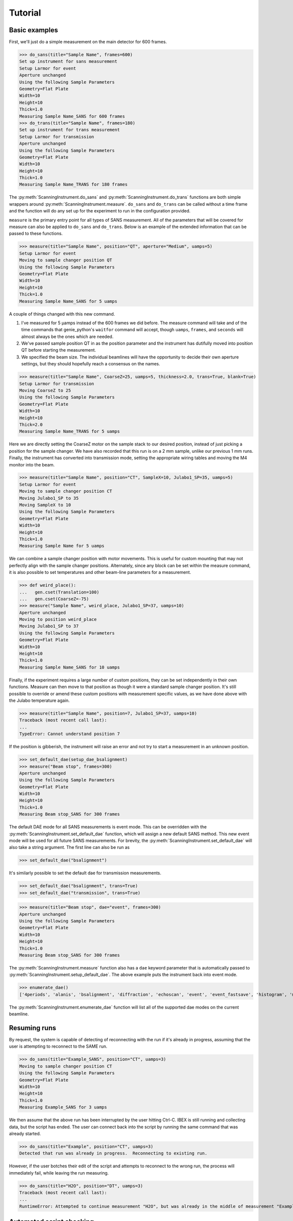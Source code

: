 Tutorial
********

.. highlight:: python
   :linenothreshold: 20

.. py:currentmodule:: src.Instrument

.. Boilerplate setup

    The commands below are for creating a simple testing system in the
    tutorial.  This merely guarantees that the tutorial is always in sync
    with the actual behaviour of the software.  The tutorial proper begins
    in the next section.

    >>> import logging
    >>> import sys
    >>> import os
    >>> ch = logging.StreamHandler(sys.stdout)
    >>> ch.setLevel(logging.INFO)
    >>> logging.getLogger().setLevel(logging.INFO)
    >>> logging.getLogger().addHandler(ch)
    >>> from technique.sans.genie import gen
    >>> ();from instrument.larmor import *;()  # doctest:+ELLIPSIS
    (...)

Basic examples
==============

.. py:currentmodule:: technique.sans.instrument

First, we'll just do a simple measurement on the main detector for 600
frames.

>>> do_sans(title="Sample Name", frames=600)
Set up instrument for sans measurement
Setup Larmor for event
Aperture unchanged
Using the following Sample Parameters
Geometry=Flat Plate
Width=10
Height=10
Thick=1.0
Measuring Sample Name_SANS for 600 frames
>>> do_trans(title="Sample Name", frames=180)
Set up instrument for trans measurement
Setup Larmor for transmission
Aperture unchanged
Using the following Sample Parameters
Geometry=Flat Plate
Width=10
Height=10
Thick=1.0
Measuring Sample Name_TRANS for 180 frames

The :py:meth:`ScanningInstrument.do_sans` and
:py:meth:`ScanningInstrument.do_trans` functions are both simple
wrappers around :py:meth:`ScanningInstrument.measure`. ``do_sans`` 
and ``do_trans`` can be called without a time frame and the function
will do any set up for the experiment to run in the configuration provided.

``measure`` is the primary entry point for all types of SANS measurement.  
All of the parameters that will be covered for measure can also be applied 
to ``do_sans`` and ``do_trans``. Below is an example of the extended
information that can be passed to these functions.

>>> measure(title="Sample Name", position="QT", aperture="Medium", uamps=5)
Setup Larmor for event
Moving to sample changer position QT
Using the following Sample Parameters
Geometry=Flat Plate
Width=10
Height=10
Thick=1.0
Measuring Sample Name_SANS for 5 uamps

A couple of things changed with this new command.

1. I've measured for 5 µamps instead of the 600 frames we did before.
   The measure command will take and of the time commands that
   genie_python's ``waitfor`` command will accept, though ``uamps``,
   ``frames``, and ``seconds`` will almost always be the ones which
   are needed.

2. We've passed sample position QT in as the position parameter and
   the instrument has dutifully moved into position QT before starting
   the measurement.

#. We specified the beam size.  The individual beamlines will have the
   opportunity to decide their own aperture settings, but they should
   hopefully reach a consensus on the names.


>>> measure(title="Sample Name", CoarseZ=25, uamps=5, thickness=2.0, trans=True, blank=True)
Setup Larmor for transmission
Moving CoarseZ to 25
Using the following Sample Parameters
Geometry=Flat Plate
Width=10
Height=10
Thick=2.0
Measuring Sample Name_TRANS for 5 uamps

Here we are directly setting the CoarseZ motor on the sample stack to
our desired position, instead of just picking a position for the
sample changer.  We have also recorded that this run is on a 2 mm
sample, unlike our previous 1 mm runs.  Finally, the instrument has
converted into transmission mode, setting the appropriate wiring
tables and moving the M4 monitor into the beam.

>>> measure(title="Sample Name", position="CT", SampleX=10, Julabo1_SP=35, uamps=5)
Setup Larmor for event
Moving to sample changer position CT
Moving Julabo1_SP to 35
Moving SampleX to 10
Using the following Sample Parameters
Geometry=Flat Plate
Width=10
Height=10
Thick=1.0
Measuring Sample Name for 5 uamps

We can combine a sample changer position with motor movements.  This
is useful for custom mounting that may not perfectly align with the
sample changer positions.  Alternately, since any block can be set
within the measure command, it is also possible to set temperatures
and other beam-line parameters for a measurement.

>>> def weird_place():
...   gen.cset(Translation=100)
...   gen.cset(CoarseZ=-75)
>>> measure("Sample Name", weird_place, Julabo1_SP=37, uamps=10)
Aperture unchanged
Moving to position weird_place
Moving Julabo1_SP to 37
Using the following Sample Parameters
Geometry=Flat Plate
Width=10
Height=10
Thick=1.0
Measuring Sample Name_SANS for 10 uamps

Finally, if the experiment requires a large number of custom
positions, they can be set independently in their own functions.
Measure can then move to that position as though it were a standard
sample changer position.  It's still possible to override or amend
these custom positions with measurement specific values, as we have
done above with the Julabo temperature again.

>>> measure(title="Sample Name", position=7, Julabo1_SP=37, uamps=10)
Traceback (most recent call last):
...
TypeError: Cannot understand position 7

If the position is gibberish, the instrument will raise an error and
not try to start a measurement in an unknown position.


>>> set_default_dae(setup_dae_bsalignment)
>>> measure("Beam stop", frames=300)
Aperture unchanged
Using the following Sample Parameters
Geometry=Flat Plate
Width=10
Height=10
Thick=1.0
Measuring Beam stop_SANS for 300 frames

The default DAE mode for all SANS measurements is event mode.  This
can be overridden with the
:py:meth:`ScanningInstrument.set_default_dae` function, which will
assign a new default SANS method.  This new event mode will be used
for all future SANS measurements.  For brevity, the
:py:meth:`ScanningInstrument.set_default_dae` will also take a string
argument.  The first line can also be run as

>>> set_default_dae("bsalignment")

It's similarly possible to set the default dae for transmission measurements.

>>> set_default_dae("bsalignment", trans=True)
>>> set_default_dae("transmission", trans=True)

>>> measure(title="Beam stop", dae="event", frames=300)
Aperture unchanged
Using the following Sample Parameters
Geometry=Flat Plate
Width=10
Height=10
Thick=1.0
Measuring Beam stop_SANS for 300 frames

The :py:meth:`ScanningInstrument.measure` function also has a ``dae``
keyword parameter that is automatically passed to
:py:meth:`ScanningInstrument.setup_default_dae`.  The above example puts the instrument
back into event mode.

>>> enumerate_dae()
['4periods', 'alanis', 'bsalignment', 'diffraction', 'echoscan', 'event', 'event_fastsave', 'histogram', 'monitorsonly', 'monotest', 'nr', 'nrscanning', 'polarised', 'resonantimaging', 'resonantimaging_choppers', 'scanning', 'scanning11', 'scanning12', 'scanningAlanis', 'semsans', 'sesans', 'transmission', 'tshift']

The :py:meth:`ScanningInstrument.enumerate_dae` function will list all
of the supported dae modes on the current beamline.

Resuming runs
=============

By request, the system is capable of detecting of reconnecting with
the run if it's already in progress, assuming that the user is
attempting to reconnect to the SAME run.

>>> do_sans(title="Example_SANS", position="CT", uamps=3)
Moving to sample changer position CT
Using the following Sample Parameters
Geometry=Flat Plate
Width=10
Height=10
Thick=1.0
Measuring Example_SANS for 3 uamps

We then assume that the above run has been interrupted by the user
hitting Ctrl-C.  IBEX is still running and collecting data, but the
script has ended.  The user can connect back into the script by
running the same command that was already started.

.. Fake Ctrl-C

    >>> gen.begin()

>>> do_sans(title="Example", position="CT", uamps=3)
Detected that run was already in progress.  Reconnecting to existing run.

However, if the user botches their edit of the script and attempts to
reconnect to the wrong run, the process will immediately fail, while
leaving the run measuring.

.. Fake Ctrl-C
    >>> gen.begin()
>>> do_sans(title="H2O", position="DT", uamps=3)
Traceback (most recent call last):
...
RuntimeError: Attempted to continue measurement "H2O", but was already in the middle of measurement "Example_SANS".

.. Fake Ctrl-C
    >>> gen.end()

Automated script checking
=========================

.. py:currentmodule:: technique.sans.util

This module includes a decorator :py:meth:`user_script` that can be
added to the front of any user function.  This will allow the
scripting system to scan the script for common problems before it is
run, ensuring that problems are noticed immediately and not at one in
the morning.  All that's required of the user is putting
``@user_script`` on the line before any functions that they define.

>>> @user_script
... def trial(time, trans):
...     measure(title="Test1", position="BT", uamps=time)
...     measure(title="Test2", position="VT", uamps=time)
...     measure(title="Test1", position="BT", trans=True, uanps=trans)
...     measure(title="Test2", position="VT", trans=True, uamps=trans)
>>> trial(30, trans=10)
Traceback (most recent call last):
...
RuntimeError: Position VT does not exist

What may not be immediately obvious from reading is that this error
message occurs instantly, not forty five minutes into the run after
the first measurement has already been performed.  Fixing the "VT"
positions to "CT" then gives:

>>> @user_script
... def trial():
...     measure(title="Test1", position="BT", uamps=30)
...     measure(title="Test2", position="CT", uamps=30)
...     measure(title="Test1", position="BT", trans=True, uanps=10)
...     measure(title="Test2", position="CT", trans=True, uamps=10)
>>> trial()
Traceback (most recent call last):
...
RuntimeError: Unknown Block uanps

Again, an easy typo to make at midnight that normally would not be
found until two in the morning.

>>> @user_script
... def trial():
...     measure(title="Test1", position="BT", uamps=30)
...     measure(title="Test2", position="CT", uamps=30)
...     measure(title="Test1", position="BT", trans=True, uamps=10)
...     measure(title="Test2", position="CT", trans=True, uamps=10)
>>> trial() #doctest:+ELLIPSIS
The script should finish in 2.0 hours
...
Measuring Test2_TRANS for 10 uamps

Once the script has been validated, which should happen nearly
instantly, the program will print an estimate of the time needed for
the script and the approximate time of completion (not shown).  It
will then run the script for real.

Large script handling
=====================

.. py:currentmodule:: technique.sans.instrument

The :py:meth:`ScanningInstrument.measure_file` function allows the
user to define everything in a CSV file with excel and then run it
through python.

.. csv-table:: test.csv
  :file: test.csv
  :header-rows: 1

>>> measure_file("test/test.csv") #doctest:+ELLIPSIS
The script should finish in 3.0 hours
...
Measuring Sample5_TRANS for 20 uamps

The particular keyword argument to the
:py:meth:`ScanningInstrument.measure` function is given in the header
on the first line of the file.  Each subsequent line represents a
single run with the parameters given in the columns of that row.  If
an argument is left blank, then the keyword's default value is used.
The boolean values ``True`` and ``False`` are case insensitive, but all other
strings retain their case.

.. csv-table:: bad_julabo.csv
  :file: bad_julabo.csv
  :header-rows: 1

>>> measure_file("test/bad_julabo.csv") #doctest:+ELLIPSIS
Traceback (most recent call last):
...
RuntimeError: Unknown Block Julabo

.. py:currentmodule:: src.Util

Each CSV file is run through the :py:func:`user_script`
function defined `above`__, so the script will be checked for errors before being run.
In the example above, the user set the column header to "Julabo", but
the actual block name is "Julabo1_SP".

__ `Automated script checking`_

If we fix the script file

.. csv-table:: good_julabo.csv
  :file: good_julabo.csv
  :header-rows: 1

>>> measure_file("test/good_julabo.csv") #doctest:+ELLIPSIS
The script should finish in 1.0 hours
...
Measuring Sample3_SANS for 6000 frames

The scan then runs as normal.

>>> measure_file("test/good_julabo.csv", forever=True) # doctest: +SKIP

If the users are leaving and you want to ensure that the script keeps
taking data until they return, the ``forever`` flag causes the
instrument to repeatedly cycle through the script until there is a
manual intervention at the keyboard.  The output is not shown above
because there is infinite output.

>>> from __future__ import print_function
>>> convert_file("test/good_julabo.csv")
>>> with open("test/good_julabo.csv.py", "r") as infile:
...     for line in infile:
...         print(line[:-1])
from SansScripting import *
@user_script
def good_julabo():
    do_sans(title="Sample1", position="AT", thickness=1, uamps=10)
    do_trans(title="Sample2", position="AT", thickness=1, uamps=5)
    do_trans(title="Sample2", position="BT", thickness=1, uamps=5)
    do_sans(title="Sample2", position="BT", thickness=1, uamps=10)
    do_trans(title="Sample3", position="CT", frames=3000, thickness=2)
    do_sans(title="Sample3", position="CT", frames=6000, thickness=2)

When the user is ready to take the next step into full python
scripting, the CSV file can be turned into a python source file that
performs identical work.  This file can then be edited and customised
to the user's desires.


Detector Status
===============

As an obvious sanity check, it is possible to check if the detector is on.

>>> detector_on()
True

We can also power cycle the detector.

>>> detector_on(False)
Waiting For Detector To Power Down (60s)
False

If we try to perform a measurement with the detector off, then the
measurement will fail.

>>> measure(title="Sample", frames=100)
Traceback (most recent call last):
...
RuntimeError: The detector is off. Either turn on the detector or use the detector_lock(True) to indicate that the detector is off intentionally

Performing transmission measurements does not require the detector

>>> detector_on(False)
Waiting For Detector To Power Down (60s)
False
>>> measure(title="Sample", trans=True, frames=100)
Setup Larmor for transmission
Aperture unchanged
Using the following Sample Parameters
Geometry=Flat Plate
Width=10
Height=10
Thick=1.0
Measuring Sample_TRANS for 100 frames
>>> detector_on(True)
Waiting For Detector To Power Up (180s)
True

If the detector needs to run in a special configuration (e.g. due to
electrical problems), the detector state can be locked.  This will
prevent attempts to turn the detector on and off and will bypass any
checks for the detector state:

>>> detector_lock()
False
>>> detector_on(False)
Waiting For Detector To Power Down (60s)
False
>>> detector_lock(True)
True
>>> measure(title="Sample", frames=100)
Setup Larmor for event
Aperture unchanged
Using the following Sample Parameters
Geometry=Flat Plate
Width=10
Height=10
Thick=1.0
Measuring Sample_SANS for 100 frames
>>> detector_on(True)
Traceback (most recent call last):
...
RuntimeError: The instrument scientist has locked the detector state
>>> detector_lock(False)
False
>>> detector_on(True)
Waiting For Detector To Power Up (180s)
True

Custom Running Modes
====================

Some modes may be much more complicated than a simple sans
measurement.  For example, a SESANS measurement needs to setup the DAE
for two periods, manage the flipper state, and switch between those
periods.  From the user's perspective, this is all handled in the same
manner as a normal measurement.

>>> set_default_dae(setup_dae_sesans)
>>> measure(title="SESANS Test", frames=6000)
Aperture unchanged
Using the following Sample Parameters
Geometry=Flat Plate
Width=10
Height=10
Thick=1.0
Measuring SESANS Test_SANS for 6000 frames

.. py:currentmodule:: instruments.larmor.sans

In this example, the instrument scientist has written two functions
:py:meth:`Larmor._begin_sesans` and :py:meth:`Larmor._waitfor_sesans`
which handle the SESANS specific nature of the measurement.

>>> measure(title="SESANS Test", u=1500, d=1500, uamps=10)
Using the following Sample Parameters
Geometry=Flat Plate
Width=10
Height=10
Thick=1.0
Measuring SESANS Test_SESANS for 10 uamps
Flipper On
Flipper Off
Flipper On
Flipper Off
Flipper On
Flipper Off

.. py:currentmodule:: technique.sans.instrument

These custom mode also allow more default parameters to be added onto
:py:meth:`ScanningInstrument.measure`.  In this instance, the ``u``
and ``d`` parameters set the number of frames in the up and down
states.

Reduction Script Generation
===========================

.. py:currentmodule:: technique.sans.reduction

A small amount of metadata is attached to each run.  It's possible to
generate a reduction script from this metadata.

>>> from technique.sans.auto_reduction import *
>>> d = sesans_connection(0, 110, path="test/sans.xml")

The variable d will hold every possible sesans measurement that could
be collected from runs 29200 through 29309 in a nested dictionary.
The orders of the keys will be the sample name, the blank name, and
finally the magnet angle.

>>> d["example in pure h2o"]["h2o blank"]["20.0"] == {'Sample': [88, 98, 107], 'P0Trans': [89], 'P0': [90, 99, 108], 'Trans': [87]}
True

Once we've chose out instrument parameters, we get a labelled set of
run numbers which describe the reduction that we want to perform.

>>> sesans_reduction("test/sesans_out.py", d, {"example in pure h2o": "h2o blank"})

:py:meth:`sesans_reduction` take a file name, the connected sesans data, and a
dictionary where the keys are the sample names and the values are the
appropriate blanks for those samples.  A python script is written to
the file which will perform the data reduction in Mantid for those
given runs.


  .. literalinclude:: sesans_out.py
     :caption: sesans_out.py

.. test
   >>> with open("test/sesans_out.py", "r") as infile:
   ...     len(infile.readlines())
   3

The above code can use the sesans reduction library to create .SES
files for all of the desired runs.

.. comment
   The function below can be safely ignored.  It exists as part of our
   testing framework to automate the interactive parts of our tests.

   >>> def test_oracle(sample, blanks):
   ...    print("What is the blank for the sample: {}".format(sample))
   ...    for idx, blank in enumerate(blanks):
   ...        print("{}: {}".format(idx+1, blank))
   ...    if "solution" in sample:
   ...       print("2")
   ...       return "example solvent 1mm cell"
   ...    elif "h2o" in sample:
   ...        print("3")
   ...        return "h2o blank"
   ...    elif "bear" in sample:
   ...        print("1")
   ...        return "air blank"

For the majority of simple cases, we can use the
:py:meth:`identify_pairs` to save us on much of the boiler plate of
reducing samples.

>>> d = sans_connection(70, 110, path="test/sesans.xml")
>>> pairs = identify_pairs(d, oracle=test_oracle)
What is the blank for the sample: example in pure h2o
1: air blank
2: example solvent 1mm cell
3: h2o blank
3
What is the blank for the sample: example solution 23 1mm cell
1: air blank
2: example solvent 1mm cell
3: h2o blank
2
What is the blank for the sample: polar bear p1 across hairs
1: air blank
2: example solvent 1mm cell
3: h2o blank
1
What is the blank for the sample: polar bear p1 along hairs
1: air blank
2: example solvent 1mm cell
3: h2o blank
1
What is the blank for the sample: polar bear p2 across hairs
1: air blank
2: example solvent 1mm cell
3: h2o blank
1
What is the blank for the sample: polar bear p2 along hairs
1: air blank
2: example solvent 1mm cell
3: h2o blank
1

In the above, :py:meth:`identify pairs` asked the user to find the
correct blank for each sample, which the user gave by submitting a
number.  This then creates the pairs dictionary, like the one manually
created above, but with less effort and typing.  This can then be used
in the sans_reduction or sesans_reduction, as normal.

.. note:: The `oracle` parameter was only needed in this instance
   because we're inside the test framework.  Under normal conditions,
   that parameter can be ignored.

>>> sans_reduction("test/sans_out.py", d, pairs, "Mask.txt", direct=85)

The :py:meth:`sans_reduction` function takes the same parameters as
:py:meth:`sesans_reduction`, plus two more.  The first is a mask file,
as is used by all SANS reduction scripts.  The second is the run
number for the direct run.

  .. literalinclude:: sans_out.py
     :caption: sans_out.py

.. test
   >>> with open("test/sans_out.py", "r") as infile:
   ...     len(infile.readlines())
   40

Under the hood
==============

>>> gen.reset_mock()
>>> measure(title="Test", position="BT", dae="event", aperture="Medium", uamps=15)
Setup Larmor for event
Moving to sample changer position BT
Using the following Sample Parameters
Geometry=Flat Plate
Width=10
Height=10
Thick=1.0
Measuring Test_SANS for 15 uamps

This command returns no result, but should cause a large number of
actions to be run through genie-python.  We can verify those actions
through the mock genie object that's created when the actual
genie-python isn't found.

>>> print(gen.mock_calls)
[call.get_runstate(),
 call.get_pv('CAEN:hv0:0:8:status'),
 call.get_pv('CAEN:hv0:0:9:status'),
 call.get_pv('CAEN:hv0:0:10:status'),
 call.get_pv('CAEN:hv0:0:11:status'),
 call.set_pv('PARS:SAMPLE:MEAS:TYPE', 'sans'),
 call.set_pv('PARS:SAMPLE:MEAS:LABEL', 'Test'),
 call.change(title='Test_SANS'),
 call.cset(a1hgap=20.0, a1vgap=20.0, s1hgap=14.0, s1vgap=14.0)]

:1: Ensure that the instrument is ready to start a measurement
:2-5: Check that the detector is on
:6: Set the measurement type
:7: Set the measurement label
:8: Set the sample title
:9: Start the measurement.
